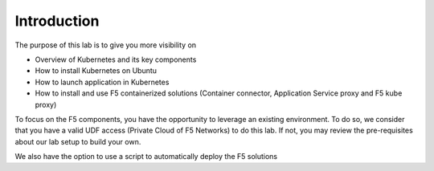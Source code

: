 Introduction
============

The purpose of this lab is to give you more visibility on

* Overview of Kubernetes and its key components
* How to install Kubernetes on Ubuntu 
* How to launch application in Kubernetes
* How to install and use F5 containerized solutions (Container connector, Application Service proxy and F5 kube proxy)

To focus on the F5 components, you have the opportunity to leverage an existing environment. To do so, we consider that you have a valid UDF access (Private Cloud of F5 Networks) to do this lab. If not, you may review the pre-requisites about our lab setup to build your own. 

We also have the option to use a script to automatically deploy the F5 solutions